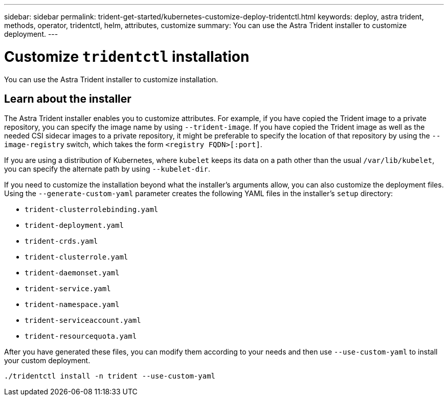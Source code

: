 ---
sidebar: sidebar
permalink: trident-get-started/kubernetes-customize-deploy-tridentctl.html
keywords: deploy, astra trident, methods, operator, tridentctl, helm, attributes, customize
summary: You can use the Astra Trident installer to customize deployment. 
---

= Customize `tridentctl` installation
:hardbreaks:
:icons: font
:imagesdir: ../media/

[.lead]
You can use the Astra Trident installer to customize installation. 

== Learn about the installer
The Astra Trident installer enables you to customize attributes. For example, if you have copied the Trident image to a private repository, you can specify the image name by using `--trident-image`. If you have copied the Trident image as well as the needed CSI sidecar images to a private repository, it might be preferable to specify the location of that repository by using the `--image-registry` switch, which takes the form `<registry FQDN>[:port]`.

If you are using a distribution of Kubernetes, where `kubelet` keeps its data on a path other than the usual `/var/lib/kubelet`, you can specify the alternate path by using `--kubelet-dir`.

If you need to customize the installation beyond what the installer's arguments allow, you can also customize the deployment files. Using the `--generate-custom-yaml` parameter creates the following YAML files in the installer's `setup` directory:

* `trident-clusterrolebinding.yaml`
* `trident-deployment.yaml`
* `trident-crds.yaml`
* `trident-clusterrole.yaml`
* `trident-daemonset.yaml`
* `trident-service.yaml`
* `trident-namespace.yaml`
* `trident-serviceaccount.yaml`
* `trident-resourcequota.yaml`

After you have generated these files, you can modify them according to your needs and then use `--use-custom-yaml` to install your custom deployment.
----
./tridentctl install -n trident --use-custom-yaml
----
